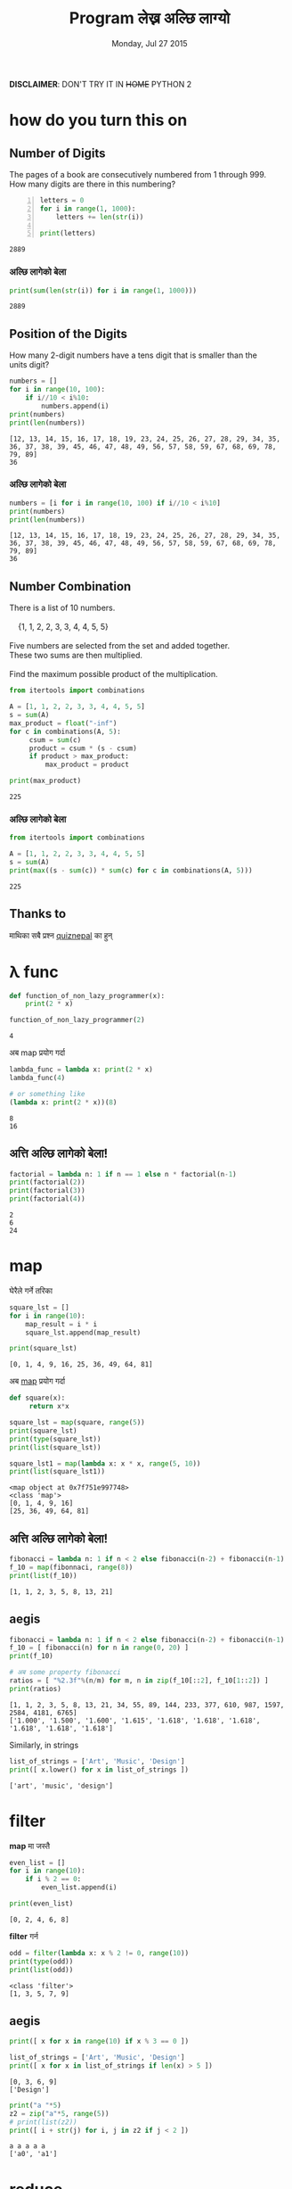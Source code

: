 #+TITLE: Program लेख्न अल्छि लाग्यो
#+DATE: Monday, Jul 27 2015
#+OPTIONS: toc:0
#+DESCRIPTION: python meet #7 on Sun, 02 Aug 2015
#+STARTUP: content inlineimages

[[./ninja.gif]]

*DISCLAIMER*: DON'T TRY IT IN +HOME+ PYTHON 2

* how do you turn this on
** Number of Digits
   #+begin_verse
   The pages of a book are consecutively numbered from 1 through 999.
   How many digits are there in this numbering?
   #+end_verse

   #+begin_src python +n :results output
     letters = 0
     for i in range(1, 1000):
         letters += len(str(i))

     print(letters)
   #+end_src

   #+RESULTS:
   : 2889

*** अल्छि लागेको बेला
    #+begin_src python :results output
      print(sum(len(str(i)) for i in range(1, 1000)))
    #+end_src

    #+RESULTS:
    : 2889

** Position of the Digits
   #+begin_verse
   How many 2-digit numbers have a tens digit that is smaller than the
   units digit?
   #+end_verse

   #+begin_src python :results output
     numbers = []
     for i in range(10, 100):
         if i//10 < i%10:
             numbers.append(i)
     print(numbers)
     print(len(numbers))
   #+end_src

   #+RESULTS:
   : [12, 13, 14, 15, 16, 17, 18, 19, 23, 24, 25, 26, 27, 28, 29, 34, 35, 36, 37, 38, 39, 45, 46, 47, 48, 49, 56, 57, 58, 59, 67, 68, 69, 78, 79, 89]
   : 36

*** अल्छि लागेको बेला
    #+begin_src python :results output
      numbers = [i for i in range(10, 100) if i//10 < i%10]
      print(numbers)
      print(len(numbers))
    #+end_src

    #+RESULTS:
    : [12, 13, 14, 15, 16, 17, 18, 19, 23, 24, 25, 26, 27, 28, 29, 34, 35, 36, 37, 38, 39, 45, 46, 47, 48, 49, 56, 57, 58, 59, 67, 68, 69, 78, 79, 89]
    : 36

** Number Combination
   #+begin_verse
   There is a list of 10 numbers.

       {1, 1, 2, 2, 3, 3, 4, 4, 5, 5}

   Five numbers are selected from the set and added together.
   These two sums are then multiplied.

   Find the maximum possible product of the multiplication.
   #+end_verse

   #+begin_src python :results output
     from itertools import combinations

     A = [1, 1, 2, 2, 3, 3, 4, 4, 5, 5]
     s = sum(A)
     max_product = float("-inf")
     for c in combinations(A, 5):
          csum = sum(c)
          product = csum * (s - csum)
          if product > max_product:
              max_product = product

     print(max_product)
   #+end_src

   #+RESULTS:
   : 225

*** अल्छि लागेको बेला
   #+begin_src python :results output
     from itertools import combinations

     A = [1, 1, 2, 2, 3, 3, 4, 4, 5, 5]
     s = sum(A)
     print(max((s - sum(c)) * sum(c) for c in combinations(A, 5)))
   #+end_src

   #+RESULTS:
   : 225

** Thanks to

   माथिका सबै प्रश्न [[https://www.facebook.com/quizdaily.nepal][quiznepal]] का हुन्

   [[./quiznepal.jpg]]

* λ func
  #+begin_src python :results output
    def function_of_non_lazy_programmer(x):
        print(2 * x)

    function_of_non_lazy_programmer(2)
  #+end_src

  #+RESULTS:
  : 4

  अब map प्रयोग गर्दा

  #+begin_src python :results output
    lambda_func = lambda x: print(2 * x)
    lambda_func(4)

    # or something like
    (lambda x: print(2 * x))(8)
  #+end_src

  #+RESULTS:
  : 8
  : 16

** अत्ति अल्छि लागेको बेला!
   #+begin_src python :results output
     factorial = lambda n: 1 if n == 1 else n * factorial(n-1)
     print(factorial(2))
     print(factorial(3))
     print(factorial(4))
   #+end_src

   #+RESULTS:
   : 2
   : 6
   : 24

* map

  घेरैले गर्ने तरिका

  #+name naive way
  #+begin_src python :results output
    square_lst = []
    for i in range(10):
        map_result = i * i
        square_lst.append(map_result)

    print(square_lst)
  #+end_src

  #+RESULTS:
  : [0, 1, 4, 9, 16, 25, 36, 49, 64, 81]

  अब [[https://www.youtube.com/watch?v=8gO_lxThc1M][map]] प्रयोग गर्दा

  #+begin_src python :results output
    def square(x):
         return x*x

    square_lst = map(square, range(5))
    print(square_lst)
    print(type(square_lst))
    print(list(square_lst))

    square_lst1 = map(lambda x: x * x, range(5, 10))
    print(list(square_lst1))
  #+end_src

  #+RESULTS:
  : <map object at 0x7f751e997748>
  : <class 'map'>
  : [0, 1, 4, 9, 16]
  : [25, 36, 49, 64, 81]

** अत्ति अल्छि लागेको बेला!
   #+begin_src python :results output
     fibonacci = lambda n: 1 if n < 2 else fibonacci(n-2) + fibonacci(n-1)
     f_10 = map(fibonnaci, range(8))
     print(list(f_10))
   #+end_src

   #+RESULTS:
   : [1, 1, 2, 3, 5, 8, 13, 21]

** aegis
   #+begin_src python :results output
     fibonacci = lambda n: 1 if n < 2 else fibonacci(n-2) + fibonacci(n-1)
     f_10 = [ fibonacci(n) for n in range(0, 20) ]
     print(f_10)

     # अब some property fibonacci
     ratios = [ "%2.3f"%(n/m) for m, n in zip(f_10[::2], f_10[1::2]) ]
     print(ratios)
   #+end_src

   #+RESULTS:
   : [1, 1, 2, 3, 5, 8, 13, 21, 34, 55, 89, 144, 233, 377, 610, 987, 1597, 2584, 4181, 6765]
   : ['1.000', '1.500', '1.600', '1.615', '1.618', '1.618', '1.618', '1.618', '1.618', '1.618']

   Similarly, in strings
   #+begin_src python :results output
     list_of_strings = ['Art', 'Music', 'Design']
     print([ x.lower() for x in list_of_strings ])
   #+end_src

   #+RESULTS:
   : ['art', 'music', 'design']

* filter

  *map* मा जस्तै

  #+begin_src python :results output
    even_list = []
    for i in range(10):
        if i % 2 == 0:
            even_list.append(i)

    print(even_list)
  #+end_src

  #+RESULTS:
  : [0, 2, 4, 6, 8]

  *filter* गर्न

  #+begin_src python :results output
    odd = filter(lambda x: x % 2 != 0, range(10))
    print(type(odd))
    print(list(odd))
  #+end_src

  #+RESULTS:
  : <class 'filter'>
  : [1, 3, 5, 7, 9]

** aegis
   #+begin_src python :results output
     print([ x for x in range(10) if x % 3 == 0 ])

     list_of_strings = ['Art', 'Music', 'Design']
     print([ x for x in list_of_strings if len(x) > 5 ])
   #+end_src

   #+RESULTS:
   : [0, 3, 6, 9]
   : ['Design']

   #+begin_src python :results output
     print("a "*5)
     z2 = zip("a"*5, range(5))
     # print(list(z2))
     print([ i + str(j) for i, j in z2 if j < 2 ])
   #+end_src

   #+RESULTS:
   : a a a a a
   : ['a0', 'a1']

* reduce

  जुन सबै ठाउँमा छ तर कतै पनि छैन

  #+begin_src python :results output
    from functools import reduce

    range_sum = 0
    for i in range(10):
        range_sum += i

    print(range_sum)
  #+end_src

  #+RESULTS:
  : 45

  #+begin_src python :results output
    from functools import reduce

    my_sum = reduce(lambda x, y: x + y, range(10))
    print(type(my_sum))
    print(my_sum)
  #+end_src

  #+RESULTS:
  : <class 'int'>
  : 45

  or most commonly sum(), max(), min() is the reduce

** factorial
   #+begin_src python :results output
     from functools import reduce

     print(reduce(lambda x, y: x * y, range(1,5)))
   #+end_src

   #+RESULTS:
   : 24

   when you are lazy to write lambda

   #+begin_src python :results output
     from functools import reduce
     import operator

     print(reduce(operator.mul, range(1, 5)))
   #+end_src

   #+RESULTS:
   : 24

** Caesar Cipher
   #+begin_src python :results output
   from functools import reduce

   def encoder(c, shift):
       if not c.isalpha(): return c
       if c.islower(): return chr((ord(c) - 97 + shift)%26 + 97)
       return chr((ord(c) - 65 + shift)%26 + 65)

   print(''.join(encoder(c, 4) for c in "python meetup #7"))

   print(reduce(lambda x, y: x + encoder(y, -4), "tcxlsr qiixyt #7!", ''))
   #+end_src

   #+RESULTS:
   : tcxlsr qiixyt #7
   : python meetup #7!

* idkfa
  #+begin_src python :results output
    from functools import reduce

    binary = [ str(bin(i))[2:] for i in range(10) ]
    print(binary)
    print([ reduce(lambda y, x: int(x) + 2 * int(y), b, 0) for b in binary ])
  #+end_src

  #+RESULTS:
  : ['0', '1', '10', '11', '100', '101', '110', '111', '1000', '1001']
  : [0, 1, 2, 3, 4, 5, 6, 7, 8, 9]

** dict comprehensions
   #+begin_src python :results output
    from functools import reduce

    octal = [ str(oct(i))[2:] for i in range(5, 15) ]
    print(octal)
    my_oct_map = { o : reduce(lambda y, x: int(x) + 8 * int(y), o, 0) for o in octal }
    print(my_oct_map['10'])

    hexa = [ str(hex(i))[2:] for i in range(8, 18) ]
    print(hexa)
    my_hex_map = { h: reduce(lambda y, x: int(x, 16) + 16 * int(y), h, 0) for h in hexa }
    print(my_hex_map['d'])
   #+end_src

   #+RESULTS:
   : ['5', '6', '7', '10', '11', '12', '13', '14', '15', '16']
   : 8
   : ['8', '9', 'a', 'b', 'c', 'd', 'e', 'f', '10', '11']
   : 13

   padding the binary

   #+begin_src python :results output
     binary = { i: str(bin(v))[2:] for i in range(8) }
     print(type(binary))
     print(binary[4])
     print(binary)
     pbinary = { k: v.zfill(3) for k, v in binary.items() }
     print(pbinary)
   #+end_src

   #+RESULTS:
   : <class 'dict'>
   : 100
   : {0: '0', 1: '1', 2: '10', 3: '11', 4: '100', 5: '101', 6: '110', 7: '111'}
   : {0: '000', 1: '001', 2: '010', 3: '011', 4: '100', 5: '101', 6: '110', 7: '111'}

** hexundumpify
   #+begin_src python :results output
     hexdump = "49276d206b696c6c696e6720796f757220627261696e206c696b65206120706f69736f6e6f7573206d757368726f6f6d"
     a = iter(hexdump)
     print(bytes([ int(i+j, 16) for i, j in zip(a, a)]))
   #+end_src

   #+RESULTS:
   : b"I'm killing your brain like a poisonous mushroom"

   source [[http://cryptopals.com/sets/1/challenges/1/][cryptopal]]

** lol

   *List Of List*, how does comprehensions looks :), try yourself.

** In tHE enD

   *NOBODY HAVE TIME TO READ YOUR CODE, SO MAKE IT SHORT!*

*** लास्टमा

    try solving this! [[https://www.facebook.com/quizdaily.nepal][quiznepal]] लाई घेरै घेरै धन्यवाद

    #+begin_verse
    I need 1 + 9 + 25 = 35 cubes to build a pyramid with a height of 3 cubes.
    Estimate the number of cubes for a pyramid with a height of 30 cubes.
    #+end_verse

    [[./pyramid.jpg]]

# Local Variables:
# buffer-read-only: t
# End:
